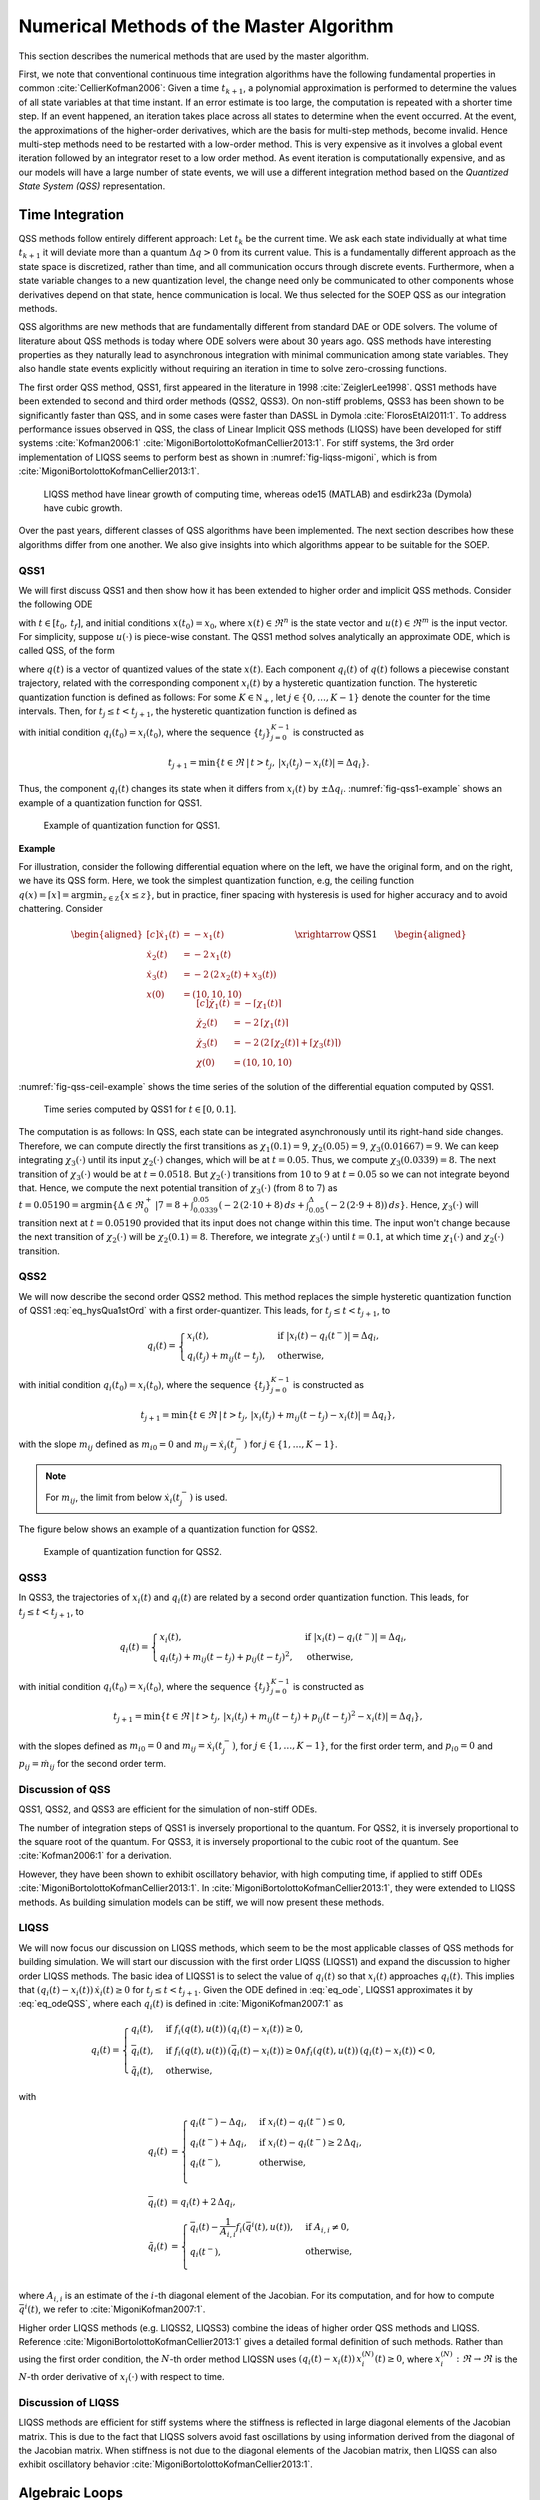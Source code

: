 Numerical Methods of the Master Algorithm
-----------------------------------------

This section describes the numerical methods that are used by the master algorithm.

First, we note that conventional continuous time integration algorithms have the following fundamental properties in common :cite:`CellierKofman2006`: Given a time :math:`t_{k+1}`, a polynomial approximation is performed to determine the values
of all state variables at that time instant. If an error estimate is too large, the computation is repeated with a shorter time step. If an event happened, an iteration takes place across
all states to determine when the event occurred. At the event, the approximations of the higher-order derivatives, which are the basis for multi-step methods, become invalid.
Hence multi-step methods need to be restarted with a low-order method. This is very expensive as it involves a global event iteration followed by an integrator reset to a low order method.
As event iteration is computationally expensive, and as our models will have a large number of state events, we will use a different integration method based on the *Quantized State System (QSS)* representation.

Time Integration
^^^^^^^^^^^^^^^^^

QSS methods follow entirely different approach:
Let :math:`t_k` be the current time. We ask each state individually at what time :math:`t_{k+1}` it will deviate more than a quantum :math:`\Delta q> 0` from its current value.
This is a fundamentally different approach as the state space is discretized, rather than time, and all communication occurs through discrete events.
Furthermore, when a state variable changes to a new quantization level, the change need only be communicated to other components whose derivatives depend on that state,
hence communication is local. We thus selected for the SOEP QSS as our integration methods.

QSS algorithms are new methods that are fundamentally different from standard DAE or ODE solvers.
The volume of literature about QSS methods is today where ODE solvers were about 30 years ago.
QSS methods have interesting properties as they naturally lead to asynchronous integration with minimal communication among state variables.
They also handle state events explicitly without requiring an iteration in time to solve zero-crossing functions.

The first order QSS method, QSS1, first appeared in the literature in 1998 :cite:`ZeiglerLee1998`. QSS1 methods have been extended to second and third order methods (QSS2, QSS3).
On non-stiff problems, QSS3 has been shown to be significantly faster than QSS, and in some cases were faster than DASSL in Dymola :cite:`FlorosEtAl2011:1`.
To address performance issues observed in QSS, the class of Linear Implicit QSS methods (LIQSS) have been developed for stiff systems :cite:`Kofman2006:1` :cite:`MigoniBortolottoKofmanCellier2013:1`.
For stiff systems, the 3rd order implementation of LIQSS seems to perform best as shown in :numref:`fig-liqss-migoni`, which is from :cite:`MigoniBortolottoKofmanCellier2013:1`.

.. _fig-liqss-migoni:

.. figure:: img/liqss.*
   :scale: 80 %

   LIQSS method have linear growth of computing time, whereas ode15 (MATLAB) and esdirk23a (Dymola) have cubic growth.


Over the past years, different classes of QSS algorithms have been implemented. The next section describes how these algorithms differ from one another.
We also give insights into which algorithms appear to be suitable for the SOEP.

QSS1
~~~~

We will first discuss QSS1 and then show how it has been extended to higher order and implicit QSS methods.
Consider the following ODE

.. math::
	:label: eq_ode

	\dot x(t) = f (x(t), u(t)),

with :math:`t \in [t_0, \, t_f]`, and initial conditions :math:`x(t_0) = x_0`,
where :math:`x(t) \in \Re^n` is the state vector and :math:`u(t) \in \Re^m` is the input vector. For simplicity, suppose :math:`u(\cdot)` is piece-wise constant.
The QSS1 method solves analytically an approximate ODE, which is called QSS, of the form

.. math::
	:label: eq_odeQSS

	\dot x(t) = f (q(t), u(t)),

where :math:`q(t)` is a vector of quantized values of the state :math:`x(t)`. Each component :math:`q_i(t)`
of :math:`q(t)` follows a piecewise constant trajectory, related with the corresponding component :math:`x_i(t)` by a hysteretic
quantization function. The hysteretic
quantization function is defined as follows:
For some :math:`K \in \mathbb N_+`,
let :math:`j \in \{0, \ldots, K-1\}` denote the counter for the time intervals.
Then, for :math:`t_j \le t < t_{j+1}`,
the hysteretic quantization function is defined as

.. math::
   :label: eq_hysQua1stOrd

	q_i (t) =
	\begin{cases}
	x_i(t), & \text{if } |x_i (t)-q_i(t^{-})| = \Delta q_i, \\
	q_i(t_j), & \text{otherwise},
	\end{cases}

with initial condition :math:`q_i(t_0) = x_i(t_0)`,
where the sequence :math:`\{t_{j}\}_{j=0}^{K-1}` is constructed as

.. math::

	t_{j+1} = \min \{t \in \Re \, | \, t > t_j, \,  |x_i(t_j) - x_i(t)| = \Delta q_i \}.


Thus, the component :math:`q_i(t)` changes its state when it differs from :math:`x_i(t)` by :math:`\pm\Delta q_i`.
:numref:`fig-qss1-example` shows an example of a quantization function for QSS1.

.. _fig-qss1-example:

.. figure:: img/qss1.png
   :scale: 60 %

   Example of quantization function for QSS1.


**Example**

For illustration, consider the following differential equation where on the left,
we have the original form, and on the right, we have its QSS form. Here, we took the simplest quantization function,
e.g, the ceiling function :math:`q(x)=\lceil{x}\rceil = \arg \min_{z \in \mathbb Z} \{ x \le z \}`, but in practice,
finer spacing with hysteresis is used for higher accuracy and to avoid chattering. Consider

.. math::

	\begin{aligned}[c]
	\dot x_1(t) & = - x_1(t) \\
	\dot x_2(t) & = - 2 \, x_1(t) \\
	\dot x_3(t) & = - 2 \, \left( 2 \, x_2(t) + x_3(t) \right) \\
	x(0) & = (10, 10, 10)
	\end{aligned}
	\qquad\xrightarrow{\text{QSS1}}\qquad
	\begin{aligned}[c]
	\dot \chi_1(t) & = - \lceil{\chi_1(t)}\rceil \\
	\dot \chi_2(t) & = - 2 \, \lceil{\chi_1(t)}\rceil \\
	\dot \chi_3(t) & = - 2 \, \left(  2 \, \lceil{\chi_2(t)}\rceil + \lceil{\chi_3(t)}\rceil \right) \\
	\chi(0) & = (10, 10, 10)
	\end{aligned}

:numref:`fig-qss-ceil-example` shows the time series of the solution of the differential equation computed by QSS1.

.. _fig-qss-ceil-example:

.. figure:: img/qssCeil.*
   :scale: 100 %

   Time series computed by QSS1 for :math:`t \in [0, 0.1]`.

The computation is as follows:
In QSS, each state can be integrated asynchronously until its right-hand side changes.
Therefore, we can compute directly the first transitions as :math:`\chi_1(0.1) = 9`, :math:`\chi_2(0.05) = 9`, :math:`\chi_3(0.01667) = 9`. We can keep integrating :math:`\chi_3(\cdot)` until its input :math:`\chi_2(\cdot)` changes, which will be at :math:`t=0.05`. Thus, we compute :math:`\chi_3(0.0339) = 8`. The next transition of :math:`\chi_3(\cdot)` would be at :math:`t=0.0518`. But :math:`\chi_2(\cdot)` transitions from :math:`10` to :math:`9` at :math:`t=0.05` so we can not integrate beyond that. Hence, we compute the next potential transition of :math:`\chi_3(\cdot)` (from :math:`8` to :math:`7`) as :math:`t = 0.05190 = \arg \min \{\Delta \in \Re_0^+ \, | 7 = 8 + \int_{0.0339}^{0.05} (-2 \, (2 \cdot 10 + 8) \, ds + \int_{0.05}^{\Delta} (-2 \, (2 \cdot 9+8)) \, ds\}`. Hence, :math:`\chi_3(\cdot)` will transition next at :math:`t=0.05190` provided that its input does not change within this time. The input won't change because the next transition of :math:`\chi_2(\cdot)` will be :math:`\chi_2(0.1) = 8`. Therefore, we integrate :math:`\chi_3(\cdot)` until :math:`t=0.1`, at which time :math:`\chi_1(\cdot)` and :math:`\chi_2(\cdot)` transition.


QSS2
~~~~

We will now describe the second order QSS2 method.
This method replaces the simple hysteretic quantization function of QSS1
:eq:`eq_hysQua1stOrd` with a first order-quantizer. This leads,
for :math:`t_j \leq t < t_{j+1}`, to

.. math::

	q_i(t) =
	\begin{cases}
	x_i(t), & \text{if } |x_i(t)-q_i(t^{-})| = \Delta q_i, \\
	q_i(t_j) + m_{ij} (t-t_j), & \text{otherwise},
	\end{cases}

with initial condition :math:`q_i(t_0) = x_i(t_0)`,
where the sequence :math:`\{t_{j}\}_{j=0}^{K-1}` is constructed as

.. math::

	t_{j+1} = \min \{t \in \Re \, | \, t > t_j, \,  |x_i(t_j) + m_{ij} (t-t_j) - x_i(t)| = \Delta q_i \},

with the slope :math:`m_{ij}` defined as :math:`m_{i0}=0` and :math:`m_{ij}= \dot x_i(t_j^-)` for :math:`j \in \{1, \ldots, K-1\}`.

.. note::

   For :math:`m_{ij}`, the limit from below :math:`\dot x_i(t_j^-)` is used.

The figure below shows an example of a quantization function for QSS2.

.. figure:: img/qss2.png
   :scale: 60 %

   Example of quantization function for QSS2.


QSS3
~~~~

In QSS3, the trajectories of :math:`x_i(t)` and :math:`q_i(t)` are related by a second order quantization function.
This leads, for :math:`t_j \leq t < t_{j+1}`, to

.. math::

	q_i(t) =
	\begin{cases}
	x_i(t), & \text{if } |x_i(t)-q_i(t^{-})| = \Delta q_i, \\
	q_i(t_j) + m_{ij} (t-t_j) + p_{ij} (t-t_j)^2, & \text{otherwise},
	\end{cases}

with initial condition :math:`q_i(t_0) = x_i(t_0)`,
where the sequence :math:`\{t_{j}\}_{j=0}^{K-1}` is constructed as

.. math::

	t_{j+1} = \min \{t \in \Re \, | \, t > t_j, \,  |x_i(t_j) + m_{ij} (t-t_j) + p_{ij} (t-t_j)^2 - x_i(t)| = \Delta q_i \},

with the slopes defined as
:math:`m_{i0}=0` and :math:`m_{ij}= \dot x_i(t_j^-)`,
for :math:`j \in \{1, \ldots, K-1\}`, for the first order term, and
:math:`p_{i0}=0` and :math:`p_{ij}= \dot m_{ij}` for the second order term.


Discussion of QSS
~~~~~~~~~~~~~~~~~

QSS1, QSS2, and QSS3 are efficient for the simulation of non-stiff ODEs.

The number of integration steps of QSS1 is inversely proportional
to the quantum. For QSS2, it is inversely proportional to the square root of the quantum. For QSS3, it is inversely proportional to the cubic root of the quantum. See :cite:`Kofman2006:1` for a derivation.

However, they have been shown to exhibit oscillatory behavior, with high computing time, if applied to stiff ODEs :cite:`MigoniBortolottoKofmanCellier2013:1`.
In :cite:`MigoniBortolottoKofmanCellier2013:1`, they were extended to LIQSS methods.
As building simulation models can be stiff, we will now present these methods.

LIQSS
~~~~~

We will now focus our discussion on LIQSS methods, which seem to be the most applicable classes of QSS methods for building simulation.
We will start our discussion with the first order LIQSS (LIQSS1) and expand the discussion to higher order LIQSS methods. The basic idea of LIQSS1 is to select the value of :math:`q_i(t)` so that :math:`x_i(t)` approaches :math:`q_i(t)`.
This implies that :math:`(q_i(t)-x_i(t)) \, \dot {x}_i(t) \geq 0` for :math:`t_j \leq t < t_{j+1}`.
Given the ODE defined in :eq:`eq_ode`, LIQSS1 approximates it by :eq:`eq_odeQSS`, where each :math:`q_i(t)` is defined in :cite:`MigoniKofman2007:1` as

.. math::

	q_i(t) =
	\begin{cases}
	\underline{q}_i(t), & \text{if } f_{i}(q(t), u(t)) \,(\underline{q}_i(t) - x_{i}(t)) \geq 0, \\
	\bar{q}_i(t), & \text{if } f_{i}(q(t), u(t)) \,(\bar{q}_i(t) - x_{i}(t)) \geq 0 \land f_{i}(q(t), u(t)) \,(\underline{q}_i(t) - x_{i}(t)) < 0, \\
	\tilde{q}_i(t), & \text{otherwise},
	\end{cases}

with

.. math::

   \underline{q}_i(t) & =
       \begin{cases}
          \underline{q}_i(t^-) - \Delta q_i, & \text{if } x_i(t) - \underline{q}_i(t^-) \le 0, \\
          \underline{q}_i(t^-) + \Delta q_i, & \text{if } x_i(t) - \underline{q}_i(t^-) \ge 2 \, \Delta q_i, \\
          \underline{q}_i(t^-),              & \text{otherwise,}\\
       \end{cases}\\
   \bar q_i(t) & = \underline{q}_i(t) + 2 \, \Delta q_i, \\
   \tilde q_i(t) & = \begin{cases}
                   \bar q_i(t) - \frac{1}{A_{i,i}} f_i(\bar {q}^i(t), u(t)), & \text{if } A_{i,i} \not = 0,\\
                        q_i(t^-),                                              & \text{otherwise,}\\
                     \end{cases}

where :math:`A_{i,i}` is an estimate of the :math:`i`-th diagonal element of the Jacobian.
For its computation, and for how to compute
:math:`\bar {q}^i(t)`, we refer to :cite:`MigoniKofman2007:1`.

Higher order LIQSS methods (e.g. LIQSS2, LIQSS3) combine the ideas of higher order QSS methods and LIQSS. Reference :cite:`MigoniBortolottoKofmanCellier2013:1` gives a detailed formal definition of such methods.
Rather than using the first order condition, the :math:`N`-th order method LIQSSN uses :math:`(q_i(t)-x_i(t)) \, x_i^{(N)}(t) \geq 0`, where :math:`x_i^{(N)}: \Re \rightarrow \Re` is the :math:`N`-th order derivative of :math:`x_i( \cdot)` with respect to time.

Discussion of LIQSS
~~~~~~~~~~~~~~~~~~~

LIQSS methods are efficient for stiff systems where the stiffness is reflected in large diagonal elements of the Jacobian matrix. This is due to the fact that LIQSS solvers avoid fast oscillations by using information derived from the diagonal of the Jacobian matrix. When stiffness is not due to the diagonal elements of the Jacobian matrix, then LIQSS can also exhibit oscillatory behavior :cite:`MigoniBortolottoKofmanCellier2013:1`.

.. _sec_alg_loops:

Algebraic Loops
^^^^^^^^^^^^^^^

This section discusses algebraic loops which can occur when modeling systems with feedback. In block diagrams, algebraic loops occur when the input of a block with direct feedthrough
is connected to the output of the same block, either directly, or by a feedback path through other blocks which all have direct feedthrough.

Algebraic loops are generally introduced when the dynamics of a component is approximated by its steady-state solution. For the SOEP,
subsystems that form algebraic loops include:

#. The infrared radiation network within a thermal zone.
   This is not a problem as this system of equations is likely to be
   contained inside an FMU. Hence, an FMU can output the solution to
   this system of algebraic equations.

#. Flow networks such as a water loop. Algebraic loops can be formed
   for the energy balance, mass balance and the pressure network. For
   the energy and mass balance, these loops can be eliminated by
   adding a transport delay that approximates the travel time of the
   fluid inside the pipe. For the pressure network, an approximation
   through the speed of sound is not suited as this would lead to very
   fast transients. Therefore, we will need a means to solve systems
   of algebraic equations that are formed by coupling multiple FMUs
   with direct feedthrough.


Such algebraic loops are generally solved using Newton-Raphson type
algorithms. In the next section, we describe the requirements
of these methods.

Software Requirements for Efficient Implementation of Newton-Raphson Method for Algebraic Loops
~~~~~~~~~~~~~~~~~~~~~~~~~~~~~~~~~~~~~~~~~~~~~~~~~~~~~~~~~~~~~~~~~~~~~~~~~~~~~~~~~~~~~~~~~~~~~~~

The following requirements are needed by SOEP FMUs to ensure that they can be efficiently solved using the Newton-Raphson method:

#. FMUs need to provide information about their input dependencies.
   This information is stored in the model description file of the FMU
   as output dependency under the element ``<ModelStructure>``. In
   FMI 2.0, this data is specified as optional.
   For SOEP, we require the output dependency to be declared as the
   master requires it to determine the existence and location of
   algebraic loops.
   Note that a connection between input and output only causes an
   algebraic loop if the output depends algebraically on the input.
   Integrators, however, break algebraic loops.

#. FMUs need to provide derivatives of their outputs with respect to
   their inputs. This information is needed by the Newton-Raphson
   method. The Newton-Raphson
   method finds the root of the residual function :math:`f(x) = y-x`.
   The root of this function is calculated iteratively as
   :math:`x_{k+1}=x_k -{y_k}/{f'(x_k)}` with
   :math:`f'(x) = {df(x)}/{dx}`. If the derivative with respect to the
   input cannot be provided, then the derivative would need to be
   approximated numerically. This is computationally costly and
   less robust than providing derivative functions.
